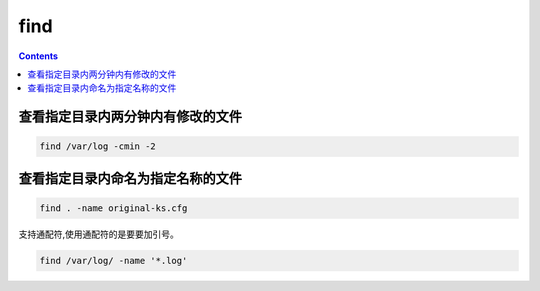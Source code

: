 find
##############

.. contents::


查看指定目录内两分钟内有修改的文件
``````````````````````````````````````
.. code-block::

    find /var/log -cmin -2


查看指定目录内命名为指定名称的文件
``````````````````````````````````````````
.. code-block::

    find . -name original-ks.cfg

支持通配符,使用通配符的是要要加引号。

.. code-block::

    find /var/log/ -name '*.log'